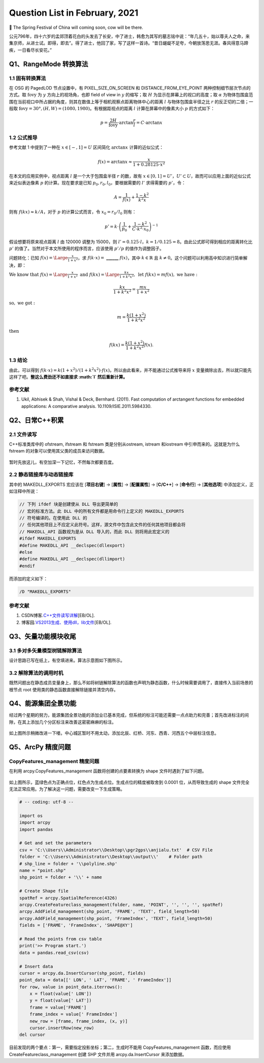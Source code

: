 Question List in February, 2021
===============================

🏮 The Spring Festival of China will coming soon, cow will be there.

公元796年，四十六岁的孟郊顶着花白的头发去了长安，中了进士，韩愈为其写的墓志铭中说：“年几五十，始以尊夫人之命，来集京师，从进士试。即得，即去”。得了进士，他回了家，写了这样一首诗。“昔日龌龊不足夸，今朝放荡思无涯。春风得意马蹄疾，一日看尽长安花。”

Q1、RangeMode 转换算法
----------------------

.. _11-固有转换算法:

1.1 固有转换算法
~~~~~~~~~~~~~~~~

在 OSG 的 PagedLOD 节点设置中，有 PIXEL_SIZE_ON_SCREEN 和
DISTANCE_FROM_EYE_POINT 两种控制细节层次节点的方式。取
:math:`\mathrm{fovy}` 为 :math:`y` 方向上的视场角，也即 field of view in
:math:`y` 的缩写；取 :math:`H` 为显示在屏幕上的视口的高度；取
:math:`\alpha`
为物体包围盒范围在当前视口中所占据的角度，则其在数值上等于相机观察点距离物体中心的距离
:math:`l` 与物体包围盒半径之比 :math:`r` 的反正切的二倍；一般取
:math:`\mathrm{fovy}=30°,(H,W)=(1080,1980)`\ 。有根据距视点的距离
:math:`l` 计算在屏幕中的像素大小 :math:`p` 的方式如下：

.. math:: p=\frac{2H}{\mathrm{fovy}}\cdot\arctan\frac{r}{l}=C\cdot\arctan x

.. _12-公式推导:

1.2 公式推导
~~~~~~~~~~~~

参考文献 1 中提到了一种在 :math:`x\in[-,1]=U` 区间简化 :math:`\arctan x`
计算的近似公式：

.. math:: f(x)=\arctan x\approx\frac{x}{1+0.28125\cdot x^2}

在本文的应用实例中，视点距离 :math:`l` 是一个大于包围盒半径 :math:`r`
的数，故有
:math:`x\in[0,1]=U'`\ ，\ :math:`U'\subset U`\ ，故而可以应用上面的近似公式来近似表达像素
:math:`p` 的计算。现在要求是已知 :math:`p_0,r_0,l_0`\ ，要根据需要的
:math:`l'` 求得需要的 :math:`p'`\ ，令：

.. math:: A=\frac{1}{f(x)}+\frac{1-k^2}{k^2x}

则有 :math:`f(kx)\approx k/A`\ ，对于 :math:`p` 的计算公式而言，令
:math:`x_0=r_0/l_0` 则有：

.. math:: p'=k\cdot\left(\frac{1}{p_0}+\frac{1-k^2}{C\cdot k^2\cdot x_0}\right)^{-1}

假设想要将原来视点距离 :math:`l` 由 120000 调整为 15000，则
:math:`l'=0.125\cdot l`\ ，\ :math:`k=1/0.125=8`\ 。由此公式即可得到相应的距离转化比
:math:`p'` 的值了。当然对于本文所使用的程序而言，应该使用 :math:`p’/p`
的值作为调整因子。

问题转化：已知 :math:`f(x)=\Large\frac{x}{1+x^2}`\ ，求
:math:`f(k\cdot x)=` **\_\_**\ **\_\_**\ **\_\_** :math:`f(x)`\ ，其中
:math:`k\in\mathbb{R}` 且
:math:`k\neq0`\ 。这个问题可以利用高中知识进行简单解决，即：

:math:`\mathrm{We\ know\ that\ }f(x)={\Large\frac{x}{1+x^2}}\ \mathrm{and}\ f(kx)={\Large\frac{kx}{1+k^2x^2}},\ \mathrm{let\ } f(kx)=mf(x),\ \mathrm{we\ have:}`

.. math:: \frac{kx}{1+k^2x^2}=\frac{mx}{1+x^2}

:math:`\mathrm{so,\ we\ got:\ }`

.. math:: m=\frac{k(1+x^2)}{1+k^2x^2}

:math:`\mathrm{then\ }`

.. math:: f(kx)=\frac{k(1+x^2)}{1+k^2x^2}f(x).

.. _13-结论:

1.3 结论
~~~~~~~~

由此，可以得到
:math:`f(k\cdot x)=k(1+x^2)/(1+k^2x^2)\cdot f(x)`\ 。所以由此看来，并不能通过公式推导来将
:math:`x` 变量摘除出去，所以就只能先这样了吧。\ **整这么费劲还不如直接求
:math:`l` 然后重新计算。**

.. _参考文献-1:

参考文献
~~~~~~~~

1. Ukil, Abhisek & Shah, Vishal & Deck, Bernhard. (2011). Fast
   computation of arctangent functions for embedded applications: A
   comparative analysis. 10.1109/ISIE.2011.5984330.

Q2、日常C++积累
---------------

.. _21-文件读写:

2.1 文件读写
~~~~~~~~~~~~

C++标准类库中的 ofstream, ifstream 和 fstream 类是分别从ostream, istream
和iostream 中引申而来的。这就是为什么 fstream
的对象可以使用其父类的成员来访问数据。

.. figure:: pic/202102/iostream.jpg
   :align: center
   :scale: 80

暂时先放这儿，有空加深一下记忆，不然每次都要百度。

.. _22-静态链接库与动态链接库:

2.2 静态链接库与动态链接库
~~~~~~~~~~~~~~~~~~~~~~~~~~

其中的 MAKEDLL_EXPORTS 宏应该在 [**项目右键**] → [**属性**] →
[**配置属性**] → [**C/C++**] → [**命令行**] → [**其他选项**]
中添加定义，正如注释中所说：

.. code:: c++

   // 下列 ifdef 块是创建使从 DLL 导出更简单的
   // 宏的标准方法。此 DLL 中的所有文件都是用命令行上定义的 MAKEDLL_EXPORTS
   // 符号编译的。在使用此 DLL 的
   // 任何其他项目上不应定义此符号。这样，源文件中包含此文件的任何其他项目都会将
   // MAKEDLL_API 函数视为是从 DLL 导入的，而此 DLL 则将用此宏定义的
   #ifdef MAKEDLL_EXPORTS
   #define MAKEDLL_API __declspec(dllexport)
   #else
   #define MAKEDLL_API __declspec(dllimport)
   #endif

而添加的定义如下：

.. code:: makefile

   /D "MAKEDLL_EXPORTS" 

.. _参考文献-2:

参考文献
~~~~~~~~

1. CSDN博客.\ `C++文件读写详解 <https://blog.csdn.net/kingstar158/article/details/6859379>`__\ [EB/OL].

2. 博客园.\ `VS2013生成、使用dll，lib文件 <https://www.cnblogs.com/qinguoyi/p/7257353.html>`__\ [EB/OL].

Q3、矢量功能模块收尾
--------------------

.. _31-多对多矢量模型树链解除算法:

3.1 多对多矢量模型树链解除算法
~~~~~~~~~~~~~~~~~~~~~~~~~~~~~~

设计思路已写在纸上，有空填进来。算法示意图如下图所示。

.. figure:: pic/202102/delink.jpg
   :align: center

.. _32-解除算法的调用时机:

3.2 解除算法的调用时机
~~~~~~~~~~~~~~~~~~~~~~

既然问题出在静态成员变量身上，那么不如将树链解除算法的函数也声明为静态函数，什么时候需要调用了，直接传入当前场景的根节点
root 使用类的静态函数直接解除链接并清空内存。

Q4、能源集团全景功能
--------------------

经过两个星期的努力，能源集团全景功能的添加业已基本完成，但系统的标注可能还需要一点点助力和完善；首先改进标注的间隙，在其上添加几个分区标注来改善这密密麻麻的标注。

.. figure:: pic/202102/biaozhu.png
   :align: center
   :scale: 48

如上图所示稍微改进一下喽。中心城区暂时不用太动，添加北辰、红桥、河东、西青、河西五个中层标注信息。

Q5、ArcPy 精度问题
------------------

.. _copyfeaturesmanagement-精度问题:

CopyFeatures_management 精度问题
~~~~~~~~~~~~~~~~~~~~~~~~~~~~~~~~

在利用 arcpy.CopyFeatures_management 函数将创建的点要素转换为 shape
文件时遇到了如下问题。

.. figure:: pic/202102/arcpy_point.jpg
   :align: center
   :scale: 48

如上图所示，蓝绿色点为正确点位，红色点为生成点位。生成点位的精度被取舍到
0.0001 位，从而导致生成的 shape
文件完全无法正常应用。为了解决这一问题，需要改变一下生成策略。

.. code:: python

   # -- coding: utf-8 --

   import os
   import arcpy
   import pandas

   # Get and set the parameters
   csv = 'C:\\Users\\Administrator\\Desktop\\pgr2gps\\anjialu.txt'  # CSV File
   folder = 'C:\\Users\\Administrator\\Desktop\\output\\'    # Folder path
   # shp_line = folder + '\\polyline.shp'
   name = "point.shp"
   shp_point = folder + '\\' + name

   # Create Shape file
   spatRef = arcpy.SpatialReference(4326)
   arcpy.CreateFeatureclass_management(folder, name, 'POINT', '', '', '', spatRef)
   arcpy.AddField_management(shp_point, 'FRAME', 'TEXT', field_length=50)
   arcpy.AddField_management(shp_point, 'FrameIndex', 'TEXT', field_length=50)
   fields = ['FRAME', 'FrameIndex', 'SHAPE@XY']

   # Read the points from csv table
   print('>> Program start.')
   data = pandas.read_csv(csv)

   # Insert data
   cursor = arcpy.da.InsertCursor(shp_point, fields)
   point_data = data[[' LON', ' LAT', 'FRAME', ' FrameIndex']]
   for row, value in point_data.iterrows():
       x = float(value[' LON'])
       y = float(value[' LAT'])
       frame = value['FRAME']
       frame_index = value[' FrameIndex']
       new_row = [frame, frame_index, (x, y)]
       cursor.insertRow(new_row)
   del cursor

目前发现的两个要点：第一，需要指定投影坐标；第二，生成时不能用
CopyFeatures_management 函数，而应使用 CreateFeatureclass_management
创建 SHP 文件并用 arcpy.da.InsertCursor 来添加数据。
